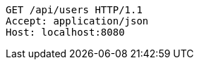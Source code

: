 [source,http,options="nowrap"]
----
GET /api/users HTTP/1.1
Accept: application/json
Host: localhost:8080

----